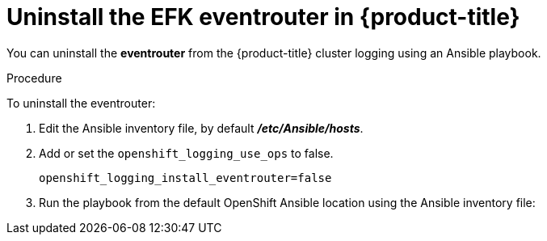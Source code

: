 // Module included in the following assemblies:
//
// * logging/efk-logging-uninstall.adoc

[id='efk-logging-uninstall-efk-eventrouter_{context}']
= Uninstall the EFK eventrouter in {product-title}

You can uninstall the *eventrouter* from the {product-title} cluster logging using an Ansible playbook. 

.Procedure

To uninstall the eventrouter:

.  Edit the Ansible inventory file, by default *_/etc/Ansible/hosts_*.

. Add or set the `openshift_logging_use_ops` to false.
+
----
openshift_logging_install_eventrouter=false
----

. Run the playbook from the default OpenShift Ansible location
using the Ansible inventory file:
+
ifdef::openshift-origin[]
----
$ ansible-playbook playbooks/openshift-logging/config.yml
----
endif::openshift-origin[]
ifdef::openshift-enterprise[]
----
$ cd /usr/share/ansible/openshift-ansible
$ ansible-playbook [-i </path/to/inventory>] \
    playbooks/openshift-logging/config.yml
----
endif::openshift-enterprise[]



